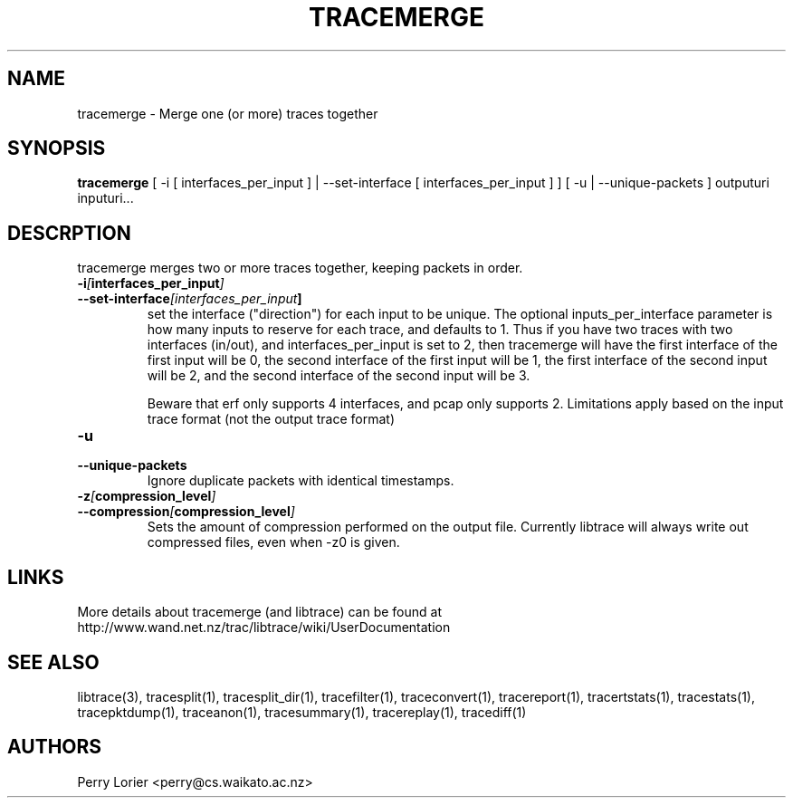 .TH TRACEMERGE "1" "March 2006" "tracemerge (libtrace)" "User Commands"
.SH NAME
tracemerge \- Merge one (or more) traces together
.SH SYNOPSIS
.B tracemerge 
[ \-i [ interfaces_per_input ] | \-\^\-set-interface [ interfaces_per_input ] ]
[ \-u | \-\^\-unique-packets ]
outputuri inputuri...
.SH DESCRPTION
tracemerge merges two or more traces together, keeping packets in order.

.TP
.PD 0
.BI \-i [ interfaces_per_input ]
.TP
.PD
.BI \-\^\-set-interface [interfaces_per_input ] 
set the interface ("direction") for each input to be unique.  The optional
inputs_per_interface parameter is how many inputs to reserve for each trace,
and defaults to 1.  Thus if you have two traces with two interfaces (in/out),
and interfaces_per_input is set to 2, then tracemerge will have the first
interface of the first input will be 0, the second interface of the first input
will be 1, the first interface of the second input will be 2, and the second
interface of the second input will be 3.

Beware that erf only supports 4 interfaces, and pcap only supports 2.
Limitations apply based on the input trace format (not the output trace format)

.TP
.PD 0
.BI \-u
.TP
.PD
.BI \-\^\-unique-packets
Ignore duplicate packets with identical timestamps.

.TP
.PD 0
.BI \-z [ compression_level ]
.TP
.PD
.BI \-\^\-compression [ compression_level ]
Sets the amount of compression performed on the output file.  Currently libtrace will always write
out compressed files, even when -z0 is given.

.SH LINKS
More details about tracemerge (and libtrace) can be found at
http://www.wand.net.nz/trac/libtrace/wiki/UserDocumentation

.SH SEE ALSO
libtrace(3), tracesplit(1), tracesplit_dir(1), tracefilter(1),
traceconvert(1), tracereport(1), tracertstats(1), tracestats(1), 
tracepktdump(1), traceanon(1), tracesummary(1), tracereplay(1),
tracediff(1)

.SH AUTHORS
Perry Lorier <perry@cs.waikato.ac.nz>
